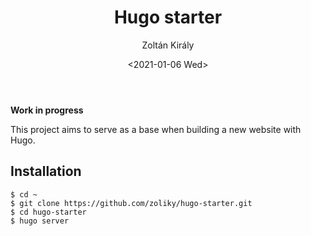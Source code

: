 #+TITLE: Hugo starter
#+AUTHOR: Zoltán Király
#+EMAIL: zoliky@gmail.com
#+DATE: <2021-01-06 Wed>

*Work in progress*

This project aims to serve as a base when building a new website with Hugo.

** Installation

#+begin_src shell
$ cd ~
$ git clone https://github.com/zoliky/hugo-starter.git
$ cd hugo-starter
$ hugo server
#+end_src

** 

[[./demo.png]]